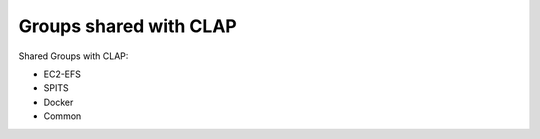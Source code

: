........................
Groups shared with CLAP
........................

Shared Groups with CLAP:

* EC2-EFS

* SPITS

* Docker

* Common
